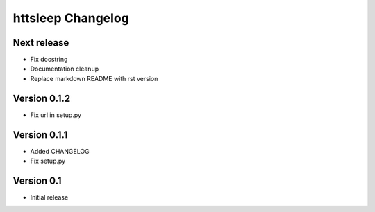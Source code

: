 httsleep Changelog
==================

Next release
------------

* Fix docstring
* Documentation cleanup
* Replace markdown README with rst version

Version 0.1.2
-------------

* Fix url in setup.py

Version 0.1.1
-------------

* Added CHANGELOG
* Fix setup.py

Version 0.1
-----------

* Initial release
